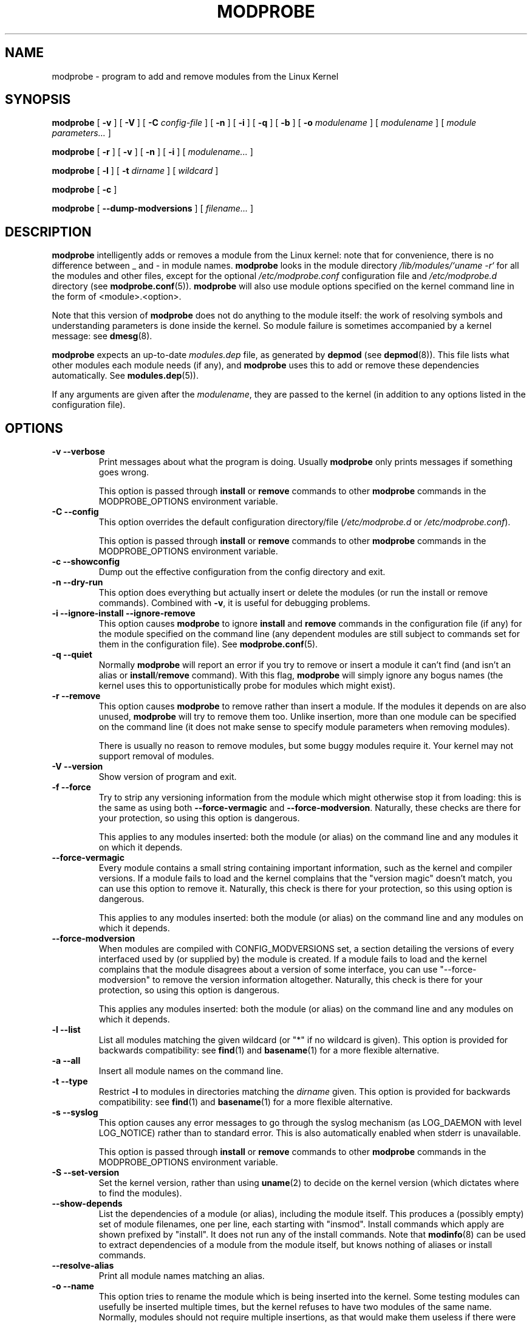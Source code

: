.\\" auto-generated by docbook2man-spec $Revision: 1.1 $
.TH "MODPROBE" "8" "2002-12-27" "" ""
.SH NAME
modprobe \- program to add and remove modules from the Linux Kernel
.SH SYNOPSIS
.sp
\fBmodprobe\fR [ \fB-v\fR ]  [ \fB-V\fR ]  [ \fB-C \fIconfig-file\fB\fR ]  [ \fB-n\fR ]  [ \fB-i\fR ]  [ \fB-q\fR ]  [ \fB-b\fR ]  [ \fB-o \fImodulename\fB\fR ]  [ \fB\fImodulename\fB\fR ]  [ \fB\fImodule parameters\fB\fR\fI...\fR ] 
.sp
\fBmodprobe\fR [ \fB-r\fR ]  [ \fB-v\fR ]  [ \fB-n\fR ]  [ \fB-i\fR ]  [ \fB\fImodulename\fB\fR\fI...\fR ] 
.sp
\fBmodprobe\fR [ \fB-l\fR ]  [ \fB-t \fIdirname\fB\fR ]  [ \fB\fIwildcard\fB\fR ] 
.sp
\fBmodprobe\fR [ \fB-c\fR ] 
.sp
\fBmodprobe\fR [ \fB--dump-modversions\fR ]  [ \fB\fIfilename\fB\fR\fI...\fR ] 
.SH "DESCRIPTION"
.PP
\fBmodprobe\fR intelligently adds or removes a
module from the Linux kernel: note that for convenience, there
is no difference between _ and - in module names.
\fBmodprobe\fR looks in the module directory
\fI/lib/modules/`uname -r`\fR for all
the modules and other files, except for the optional
\fI/etc/modprobe.conf\fR configuration file and
\fI/etc/modprobe.d\fR directory
(see \fBmodprobe.conf\fR(5)). \fBmodprobe\fR will also use module
options specified on the kernel command line in the form of
<module>.<option>.
.PP
Note that this version of \fBmodprobe\fR does not
do anything to the module itself: the work of resolving symbols
and understanding parameters is done inside the kernel. So
module failure is sometimes accompanied by a kernel message: see
\fBdmesg\fR(8).
.PP
\fBmodprobe\fR expects an up-to-date
\fImodules.dep\fR file, as generated by
\fBdepmod\fR (see \fBdepmod\fR(8)). This file lists what other modules each
module needs (if any), and \fBmodprobe\fR uses this
to add or remove these dependencies automatically. See
\fBmodules.dep\fR(5)).
.PP
If any arguments are given after the
\fImodulename\fR, they are passed to the
kernel (in addition to any options listed in the configuration
file).
.SH "OPTIONS"
.TP
\fB-v --verbose\fR
Print messages about what the program is doing. Usually
\fBmodprobe\fR only prints messages if
something goes wrong.

This option is passed through \fBinstall\fR
or \fBremove\fR commands to other
\fBmodprobe\fR commands in the
MODPROBE_OPTIONS environment variable.
.TP
\fB-C --config\fR
This option overrides the default configuration directory/file
(\fI/etc/modprobe.d\fR or 
\fI/etc/modprobe.conf\fR).

This option is passed through \fBinstall\fR
or \fBremove\fR commands to other
\fBmodprobe\fR commands in the
MODPROBE_OPTIONS environment variable.
.TP
\fB-c --showconfig\fR
Dump out the effective configuration from the config directory and exit.
.TP
\fB-n --dry-run\fR
This option does everything but actually insert or
delete the modules (or run the install or remove
commands). Combined with \fB-v\fR, it is
useful for debugging problems.
.TP
\fB-i --ignore-install --ignore-remove\fR
This option causes \fBmodprobe\fR to
ignore \fBinstall\fR and
\fBremove\fR commands in the
configuration file (if any) for the module specified on the
command line (any dependent modules are still subject
to commands set for them in the configuration file).
See \fBmodprobe.conf\fR(5).
.TP
\fB-q --quiet\fR
Normally \fBmodprobe\fR will report an error
if you try to remove or insert a module it can't find (and
isn't an alias or
\fBinstall\fR/\fBremove\fR
command). With this flag, \fBmodprobe\fR
will simply ignore any bogus names (the kernel uses this
to opportunistically probe for modules which might exist).
.TP
\fB-r --remove\fR
This option causes \fBmodprobe\fR to remove
rather than insert a module. If the modules it depends on
are also unused, \fBmodprobe\fR will try to
remove them too. Unlike insertion, more than one module
can be specified on the command line (it does not make
sense to specify module parameters when removing modules).

There is usually no reason to remove modules, but some
buggy modules require it. Your kernel may not support
removal of modules.
.TP
\fB-V --version\fR
Show version of program and exit.
.TP
\fB-f --force\fR
Try to strip any versioning information from the module
which might otherwise stop it from loading: this is the
same as using both \fB--force-vermagic\fR and
\fB--force-modversion\fR. Naturally, these
checks are there for your protection, so using this option
is dangerous.

This applies to any modules inserted: both the module (or
alias) on the command line and any modules it on which it depends.
.TP
\fB--force-vermagic\fR
Every module contains a small string containing important
information, such as the kernel and compiler versions. If
a module fails to load and the kernel complains that the
"version magic" doesn't match, you can use this option to
remove it. Naturally, this check is there for your
protection, so this using option is dangerous.

This applies to any modules inserted: both the module (or
alias) on the command line and any modules on which it depends.
.TP
\fB--force-modversion\fR
When modules are compiled with CONFIG_MODVERSIONS set, a
section detailing the versions of every interfaced used
by (or supplied by) the module is created. If a
module fails to load and the kernel complains that the
module disagrees about a version of some interface, you
can use "--force-modversion" to remove the version
information altogether. Naturally, this check is there
for your protection, so using this option is dangerous.

This applies any modules inserted: both the module (or
alias) on the command line and any modules on which it depends.
.TP
\fB-l --list\fR
List all modules matching the given wildcard (or "*"
if no wildcard is given). This option is provided for
backwards compatibility: see
\fBfind\fR(1) and
\fBbasename\fR(1) for a more flexible alternative.
.TP
\fB-a --all\fR
Insert all module names on the command line.
.TP
\fB-t --type\fR
Restrict \fB-l\fR to modules
in directories matching the
\fIdirname\fR given. This option
is provided for backwards compatibility: see
\fBfind\fR(1)
and
\fBbasename\fR(1) for a more flexible alternative.
.TP
\fB-s --syslog\fR
This option causes any error messages to go through the
syslog mechanism (as LOG_DAEMON with level LOG_NOTICE)
rather than to standard error. This is also automatically
enabled when stderr is unavailable.

This option is passed through \fBinstall\fR
or \fBremove\fR commands to other
\fBmodprobe\fR commands in the
MODPROBE_OPTIONS environment variable.
.TP
\fB-S --set-version\fR
Set the kernel version, rather than using
\fBuname\fR(2) to decide on the kernel version (which dictates where to
find the modules).
.TP
\fB--show-depends\fR
List the dependencies of a module (or alias), including
the module itself. This produces a (possibly empty) set
of module filenames, one per line, each starting with
"insmod". Install commands which apply are shown prefixed by
"install". It does not run any of the install commands. Note that
\fBmodinfo\fR(8)
can be used to extract dependencies of a module from the
module itself, but knows nothing of aliases or install commands.
.TP
\fB--resolve-alias\fR
Print all module names matching an alias.
.TP
\fB-o --name\fR
This option tries to rename the module which is being
inserted into the kernel. Some testing modules can
usefully be inserted multiple times, but the kernel
refuses to have two modules of the same name. Normally,
modules should not require multiple insertions, as that
would make them useless if there were no module support.
.TP
\fB--first-time\fR
Normally, \fBmodprobe\fR will succeed (and do
nothing) if told to insert a module which is already
present or to remove a module which isn't present. This is
ideal for
simple scripts; however, more complicated scripts often
want to know whether \fBmodprobe\fR really
did something: this option makes modprobe fail for that
case.
.TP
\fB--dump-modversions\fR
Print out a list of module versioning information required by a
module. This option is commonly used by distributions in order to
package up a Linux kernel module using module versioning deps.
.TP
\fB-b --use-blacklist\fR
This option causes \fBmodprobe\fR to apply the
\fBblacklist\fR commands in the configuration files (if
any) to module names as well. It is usually used by \fBudev\fR(7).
.TP
\fB-d --dirname\fR
Directory where modules can be found, \fI/lib/modules/RELEASE\fR
by default.
.SH "ENVIRONMENT"
.PP
The MODPROBE_OPTIONS environment variable can also be used to
pass arguments to \fBmodprobe\fR.
.SH "COPYRIGHT"
.PP
This manual page Copyright 2002, Rusty Russell, IBM Corporation.
.SH "SEE ALSO"
.PP
\fBmodprobe.conf\fR(5),
\fBlsmod\fR(8),
\fBmodinfo\fR(8)
